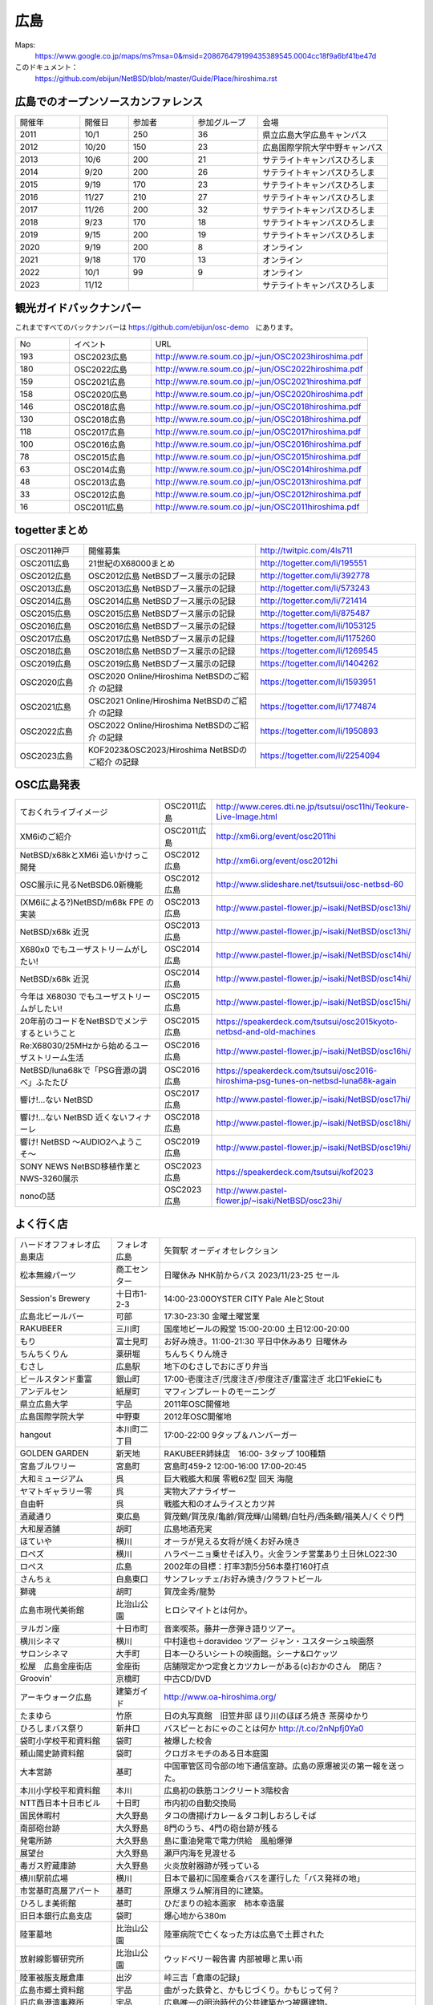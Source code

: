 .. 
 Copyright (c) 2013-2023 Jun Ebihara All rights reserved.
 Redistribution and use in source and binary forms, with or without
 modification, are permitted provided that the following conditions
 are met:
 1. Redistributions of source code must retain the above copyright
    notice, this list of conditions and the following disclaimer.
 2. Redistributions in binary form must reproduce the above copyright
    notice, this list of conditions and the following disclaimer in the
    documentation and/or other materials provided with the distribution.
 THIS SOFTWARE IS PROVIDED BY THE AUTHOR ``AS IS'' AND ANY EXPRESS OR
 IMPLIED WARRANTIES, INCLUDING, BUT NOT LIMITED TO, THE IMPLIED WARRANTIES
 OF MERCHANTABILITY AND FITNESS FOR A PARTICULAR PURPOSE ARE DISCLAIMED.
 IN NO EVENT SHALL THE AUTHOR BE LIABLE FOR ANY DIRECT, INDIRECT,
 INCIDENTAL, SPECIAL, EXEMPLARY, OR CONSEQUENTIAL DAMAGES (INCLUDING, BUT
 NOT LIMITED TO, PROCUREMENT OF SUBSTITUTE GOODS OR SERVICES; LOSS OF USE,
 DATA, OR PROFITS; OR BUSINESS INTERRUPTION) HOWEVER CAUSED AND ON ANY
 THEORY OF LIABILITY, WHETHER IN CONTRACT, STRICT LIABILITY, OR TORT
 (INCLUDING NEGLIGENCE OR OTHERWISE) ARISING IN ANY WAY OUT OF THE USE OF
 THIS SOFTWARE, EVEN IF ADVISED OF THE POSSIBILITY OF SUCH DAMAGE.


広島
-------

Maps:
 https://www.google.co.jp/maps/ms?msa=0&msid=208676479199435389545.0004cc18f9a6bf41be47d

このドキュメント：
 https://github.com/ebijun/NetBSD/blob/master/Guide/Place/hiroshima.rst


広島でのオープンソースカンファレンス
~~~~~~~~~~~~~~~~~~~~~~~~~~~~~~~~~~~~~~
.. Github/NetBSD/Guide/OSC/OSC100.csv 更新

.. csv-table::
 :widths: 20 15 20 20 40

 開催年,開催日,参加者,参加グループ,会場
 2011,10/1,250,36,県立広島大学広島キャンパス
 2012,10/20,150,23,広島国際学院大学中野キャンパス
 2013,10/6,200,21,サテライトキャンパスひろしま
 2014,9/20,200,26,サテライトキャンパスひろしま
 2015,9/19,170,23,サテライトキャンパスひろしま
 2016,11/27,210,27,サテライトキャンパスひろしま
 2017,11/26,200,32,サテライトキャンパスひろしま
 2018,9/23,170,18,サテライトキャンパスひろしま
 2019,9/15,200,19,サテライトキャンパスひろしま
 2020,9/19,200,8,オンライン
 2021,9/18,170,13,オンライン
 2022,10/1,99,9,オンライン
 2023,11/12,,,サテライトキャンパスひろしま

観光ガイドバックナンバー 
~~~~~~~~~~~~~~~~~~~~~~~~~~~~~~~~~~~~~~

これまですべてのバックナンバーは 
https://github.com/ebijun/osc-demo　にあります。

.. csv-table::
 :widths: 20 30 80

 No,イベント,URL
 193,OSC2023広島,http://www.re.soum.co.jp/~jun/OSC2023hiroshima.pdf
 180,OSC2022広島,http://www.re.soum.co.jp/~jun/OSC2022hiroshima.pdf
 159,OSC2021広島,http://www.re.soum.co.jp/~jun/OSC2021hiroshima.pdf
 158,OSC2020広島,http://www.re.soum.co.jp/~jun/OSC2020hiroshima.pdf
 146,OSC2018広島,http://www.re.soum.co.jp/~jun/OSC2018hiroshima.pdf
 130,OSC2018広島,http://www.re.soum.co.jp/~jun/OSC2018hiroshima.pdf
 118,OSC2017広島,http://www.re.soum.co.jp/~jun/OSC2017hiroshima.pdf 
 100,OSC2016広島,http://www.re.soum.co.jp/~jun/OSC2016hiroshima.pdf
 78,OSC2015広島,http://www.re.soum.co.jp/~jun/OSC2015hiroshima.pdf
 63,OSC2014広島,http://www.re.soum.co.jp/~jun/OSC2014hiroshima.pdf
 48,OSC2013広島,http://www.re.soum.co.jp/~jun/OSC2013hiroshima.pdf
 33,OSC2012広島,http://www.re.soum.co.jp/~jun/OSC2012hiroshima.pdf
 16,OSC2011広島,http://www.re.soum.co.jp/~jun/OSC2011hiroshima.pdf

togetterまとめ
~~~~~~~~~~~~~

.. csv-table::
 :widths: 30 75 70

 OSC2011神戸,開催募集,http://twitpic.com/4ls711
 OSC2011広島,21世紀のX68000まとめ,http://togetter.com/li/195551
 OSC2012広島,OSC2012広島 NetBSDブース展示の記録,http://togetter.com/li/392778
 OSC2013広島,OSC2013広島 NetBSDブース展示の記録,http://togetter.com/li/573243
 OSC2014広島,OSC2014広島 NetBSDブース展示の記録,http://togetter.com/li/721414
 OSC2015広島,OSC2015広島 NetBSDブース展示の記録,http://togetter.com/li/875487
 OSC2016広島,OSC2016広島 NetBSDブース展示の記録,https://togetter.com/li/1053125
 OSC2017広島,OSC2017広島 NetBSDブース展示の記録,https://togetter.com/li/1175260
 OSC2018広島,OSC2018広島 NetBSDブース展示の記録,https://togetter.com/li/1269545
 OSC2019広島,OSC2019広島 NetBSDブース展示の記録,https://togetter.com/li/1404262
 OSC2020広島,OSC2020 Online/Hiroshima NetBSDのご紹介 の記録,https://togetter.com/li/1593951
 OSC2021広島,OSC2021 Online/Hiroshima NetBSDのご紹介 の記録,https://togetter.com/li/1774874
 OSC2022広島,OSC2022 Online/Hiroshima NetBSDのご紹介 の記録,https://togetter.com/li/1950893
 OSC2023広島,KOF2023&OSC2023/Hiroshima NetBSDのご紹介 の記録,https://togetter.com/li/2254094

OSC広島発表
~~~~~~~~~~~~~

.. csv-table::
 :widths: 70 25 99

 ておくれライブイメージ,OSC2011広島,http://www.ceres.dti.ne.jp/tsutsui/osc11hi/Teokure-Live-Image.html
 XM6iのご紹介, OSC2011広島, http://xm6i.org/event/osc2011hi
 NetBSD/x68kとXM6i 追いかけっこ開発,OSC2012広島,http://xm6i.org/event/osc2012hi
 OSC展示に見るNetBSD6.0新機能,OSC2012広島, http://www.slideshare.net/tsutsuii/osc-netbsd-60
 (XM6iによる?)NetBSD/m68k FPE の実装,OSC2013広島,http://www.pastel-flower.jp/~isaki/NetBSD/osc13hi/
 NetBSD/x68k 近況,OSC2013広島,http://www.pastel-flower.jp/~isaki/NetBSD/osc13hi/
 X680x0 でもユーザストリームがしたい!,OSC2014広島,http://www.pastel-flower.jp/~isaki/NetBSD/osc14hi/
 NetBSD/x68k 近況,OSC2014広島,http://www.pastel-flower.jp/~isaki/NetBSD/osc14hi/
 今年は X68030 でもユーザストリームがしたい!,OSC2015広島,http://www.pastel-flower.jp/~isaki/NetBSD/osc15hi/
 20年前のコードをNetBSDでメンテするということ,OSC2015広島,https://speakerdeck.com/tsutsui/osc2015kyoto-netbsd-and-old-machines
 Re:X68030/25MHzから始めるユーザストリーム生活,OSC2016広島,http://www.pastel-flower.jp/~isaki/NetBSD/osc16hi/
 NetBSD/luna68kで「PSG音源の調べ」ふたたび,OSC2016広島,https://speakerdeck.com/tsutsui/osc2016-hiroshima-psg-tunes-on-netbsd-luna68k-again
 響け!…ない NetBSD,OSC2017広島,http://www.pastel-flower.jp/~isaki/NetBSD/osc17hi/
 響け!…ない NetBSD 近くないフィナーレ,OSC2018広島,http://www.pastel-flower.jp/~isaki/NetBSD/osc18hi/
 響け! NetBSD 〜AUDIO2へようこそ〜,OSC2019広島,http://www.pastel-flower.jp/~isaki/NetBSD/osc19hi/
 SONY NEWS NetBSD移植作業とNWS-3260展示,OSC2023広島,https://speakerdeck.com/tsutsui/kof2023
 nonoの話,OSC2023広島,http://www.pastel-flower.jp/~isaki/NetBSD/osc23hi/

よく行く店
~~~~~~~~~~~~~~

.. csv-table::
 :widths: 30 15 80

 ハードオフフォレオ広島東店,フォレオ広島,矢賀駅 オーディオセレクション
 松本無線パーツ,商工センター,日曜休み NHK前からバス 2023/11/23-25 セール
 Session's Brewery,十日市1-2-3,14:00-23:00OYSTER CITY Pale AleとStout
 広島北ビールバー,可部,17:30-23:30 金曜土曜営業
 RAKUBEER,三川町,国産地ビールの殿堂 15:00-20:00 土日12:00-20:00
 もり,富士見町,お好み焼き。11:00-21:30 平日中休みあり 日曜休み 
 ちんちくりん,薬研堀,ちんちくりん焼き
 むさし,広島駅,地下のむさしでおにぎり弁当
 ビールスタンド重富,銀山町,17:00-壱度注ぎ/弐度注ぎ/参度注ぎ/重富注ぎ 北口1Fekieにも
 アンデルセン,紙屋町,マフィンプレートのモーニング
 県立広島大学,宇品,2011年OSC開催地
 広島国際学院大学,中野東, 2012年OSC開催地
 hangout,本川町二丁目,17:00-22:00 9タップ＆ハンバーガー
 GOLDEN GARDEN,新天地,RAKUBEER姉妹店　16:00- 3タップ 100種類
 宮島ブルワリー,宮島町,宮島町459-2 12:00-16:00 17:00-20:45
 大和ミュージアム,呉,巨大戦艦大和展 零戦62型 回天 海龍
 ヤマトギャラリー零,呉,実物大アナライザー
 自由軒,呉,戦艦大和のオムライスとカツ丼
 酒蔵通り,東広島,賀茂鶴/賀茂泉/亀齢/賀茂輝/山陽鶴/白牡丹/西条鶴/福美人/くぐり門
 大和屋酒舗,胡町,広島地酒充実
 ほていや,横川,オーラが見える女将が焼くお好み焼き
 ロペズ,横川,ハラペーニョ乗せそば入り。火金ランチ営業あり土日休LO22:30
 ロペス,広島,2002年の目標：打率3割5分56本塁打160打点
 さんちぇ,白島東口,サンフレッチェ/お好み焼き/クラフトビール
 獅魂,胡町,賀茂金秀/龍勢
 広島市現代美術館,比治山公園,ヒロシマイトとは何か。
 ヲルガン座,十日市町,音楽喫茶。藤井一彦弾き語りツアー。
 横川シネマ,横川,中村達也＋doravideo ツアー ジャン・ユスターシュ映画祭
 サロンシネマ,大手町,日本一ひろいシートの映画館。シーナ&ロケッツ
 松屋　広島金座街店,金座街 ,店舗限定かつ定食とカツカレーがある(c)おかのさん　閉店？
 Groovin',京橋町,中古CD/DVD
 アーキウォーク広島,建築ガイド,http://www.oa-hiroshima.org/
 たまゆら,竹原,日の丸写真館　旧笠井邸 ほり川のほぼろ焼き 茶房ゆかり
 ひろしまバス祭り,新井口,バスピーとおにゃのことは何か http://t.co/2nNpfj0Ya0
 袋町小学校平和資料館,袋町,被爆した校舎
 頼山陽史跡資料館,袋町,クロガネモチのある日本庭園
 大本営跡,基町,中国軍管区司令部の地下通信室跡。広島の原爆被災の第一報を送った。
 本川小学校平和資料館,本川,広島初の鉄筋コンクリート3階校舎
 NTT西日本十日市ビル,十日町,市内初の自動交換局
 国民休暇村,大久野島 ,タコの唐揚げカレー＆タコ刺しおろしそば
 南部砲台跡,大久野島, 8門のうち、4門の砲台跡が残る
 発電所跡,大久野島,島に重油発電で電力供給　風船爆弾
 展望台,大久野島,瀬戸内海を見渡せる
 毒ガス貯蔵庫跡,大久野島,火炎放射器跡が残っている
 横川駅前広場,横川,日本で最初に国産乗合バスを運行した「バス発祥の地」
 市営基町高層アパート,基町,原爆スラム解消目的に建築。
 ひろしま美術館,基町,ひだまりの絵本画家　柿本幸造展
 旧日本銀行広島支店,袋町,爆心地から380m
 陸軍墓地,比治山公園,陸軍病院で亡くなった方は広島で土葬された
 放射線影響研究所,比治山公園,ウッドベリー報告書 内部被曝と黒い雨
 陸軍被服支厰倉庫,出汐,峠三吉「倉庫の記録」
 広島市郷土資料館,宇品,曲がった鉄骨と、かもじづくり。かもじって何？
 旧広島港湾事務所,宇品,広島唯一の明治時代の公共建築かつ被曝建物。

2019年
~~~~~~~~~~~~~~~~~~~~~~~~~~~~~~~~~~~~~~~~~~~~~~~

.. image::  ../Picture/2019/09/15/DSC_7622.JPG
.. image::  ../Picture/2019/09/15/DSC_7626.JPG
.. image::  ../Picture/2019/09/15/DSC_7628.JPG
.. image::  ../Picture/2019/09/15/DSC_7633.JPG
.. image::  ../Picture/2019/09/15/DSC_7638.JPG
.. image::  ../Picture/2019/09/15/DSC_7642.JPG
.. image::  ../Picture/2019/09/15/DSC_7646.JPG
.. image::  ../Picture/2019/09/15/DSC_7647.JPG
.. image::  ../Picture/2019/09/15/DSC_7649.JPG
.. image::  ../Picture/2019/09/15/DSC_7652.JPG
.. image::  ../Picture/2019/09/15/DSC_7653.JPG
.. image::  ../Picture/2019/09/15/DSC_7654.JPG
.. image::  ../Picture/2019/09/15/DSC_7655.JPG
.. image::  ../Picture/2019/09/15/DSC_7656.JPG
.. image::  ../Picture/2019/09/15/DSC_7657.JPG

2018年
~~~~~~~~~~~~~~~~~~~~~~~~~~~~~~~~~~~~~~~~~~~~~~~

.. image::  ../Picture/2018/09/23/DSC_5944.JPG
.. image::  ../Picture/2018/09/23/DSC_5946.JPG
.. image::  ../Picture/2018/09/23/DSC_5947.JPG
.. image::  ../Picture/2018/09/23/DSC_5949.JPG
.. image::  ../Picture/2018/09/23/DSC_5950.JPG
.. image::  ../Picture/2018/09/23/DSC_5952.JPG
.. image::  ../Picture/2018/09/23/DSC_5954.JPG
.. image::  ../Picture/2018/09/23/DSC_5963.JPG
.. image::  ../Picture/2018/09/23/DSC_5964.JPG
.. image::  ../Picture/2018/09/23/DSC_5966.JPG
.. image::  ../Picture/2018/09/23/DSC_5968.JPG
.. image::  ../Picture/2018/09/23/DSC_5969.JPG
.. image::  ../Picture/2018/09/23/DSC_5971.JPG
.. image::  ../Picture/2018/09/23/DSC_5972.JPG
.. image::  ../Picture/2018/09/23/DSC_5973.JPG
.. image::  ../Picture/2018/09/23/DSC_5974.JPG
.. image::  ../Picture/2018/09/23/DSC_5975.JPG
.. image::  ../Picture/2018/09/23/DSC_5976.JPG

2017年
~~~~~~~~~~~~~~~~~~~~~~~~~~~~~~~~~~~~~~~~~~~~~~~

.. image::  ../Picture/2017/11/26/1511662538199.jpg
.. image::  ../Picture/2017/11/26/DSC_4582.JPG
.. image::  ../Picture/2017/11/26/DSC_4587.JPG
.. image::  ../Picture/2017/11/26/DSC_4590.JPG
.. image::  ../Picture/2017/11/26/DSC_4602.JPG
.. image::  ../Picture/2017/11/26/DSC_4606.JPG
.. image::  ../Picture/2017/11/26/DSC_4610.JPG
.. image::  ../Picture/2017/11/26/DSC_4611.JPG
.. image::  ../Picture/2017/11/26/DSC_4612.JPG

2016年
~~~~~~~~~~~~~~~~~~~~~~~~~~~~~~~~~~~~~~~~~~~~~~~~

.. image::  ../Picture/2016/11/27/1480208018531.jpg
.. image::  ../Picture/2016/11/27/1480209316491.jpg
.. image::  ../Picture/2016/11/27/DSC_2783.JPG
.. image::  ../Picture/2016/11/27/DSC_2788.JPG
.. image::  ../Picture/2016/11/27/DSC_2798.JPG
.. image::  ../Picture/2016/11/27/DSC_2799.JPG
.. image::  ../Picture/2016/11/27/DSC_2800.JPG
.. image::  ../Picture/2016/11/27/DSC_2801.JPG
.. image::  ../Picture/2016/11/27/DSC_2802.JPG

2015年
~~~~~~~~~~~~~~~~~~~~~~~~~~~~~~~~~~~~~~~~~~~~~~~~
.. image::  ../Picture/2015/09/19/DSC07916.JPG
.. image::  ../Picture/2015/09/19/DSC07919.JPG
.. image::  ../Picture/2015/09/19/DSC07922.JPG
.. image::  ../Picture/2015/09/19/DSC_1332.jpg
.. image::  ../Picture/2015/09/19/DSC_1333.jpg
.. image::  ../Picture/2015/09/19/DSC_1334.jpg
.. image::  ../Picture/2015/09/19/DSC_1357.jpg
.. image::  ../Picture/2015/09/19/DSC_1363.jpg
.. image::  ../Picture/2015/09/19/DSC_1364.jpg


2014年
~~~~~~~~~~~~~~~~~~~~~~~~~~~~~~~~~~~~~~~~~~~~~~~~

.. image::  ../Picture/2014/09/20/DSC05624.JPG
.. image::  ../Picture/2014/09/20/DSC05626.JPG
.. image::  ../Picture/2014/09/20/DSC05628.JPG
.. image::  ../Picture/2014/09/20/DSC_0477.jpg
.. image::  ../Picture/2014/09/20/DSC_0479.jpg
.. image::  ../Picture/2014/09/20/DSC_0482.jpg
.. image::  ../Picture/2014/09/20/DSC_0488.jpg
.. image::  ../Picture/2014/09/20/DSC_0491.jpg
.. image::  ../Picture/2014/09/20/DSC_0496.jpg


2013年
~~~~~~~~~~~~~~

.. image::  ../Picture/2013/10/05/dsc03124.jpg
.. image::  ../Picture/2013/10/05/dsc03125_1.jpg
.. image::  ../Picture/2013/10/05/dsc03126.jpg
.. image::  ../Picture/2013/10/06/dsc03152.jpg
.. image::  ../Picture/2013/10/06/dsc03156.jpg
.. image::  ../Picture/2013/10/06/dsc03157.jpg
.. image::  ../Picture/2013/10/05/DSC_2657.jpg
.. image::  ../Picture/2013/10/05/DSC_2658.jpg
.. image::  ../Picture/2013/10/06/DSC_2673.jpg
.. image::  ../Picture/2013/10/06/DSC_2674.jpg
.. image::  ../Picture/2013/10/06/DSC_2683.jpg
.. image::  ../Picture/2013/10/06/DSC_2689.jpg

